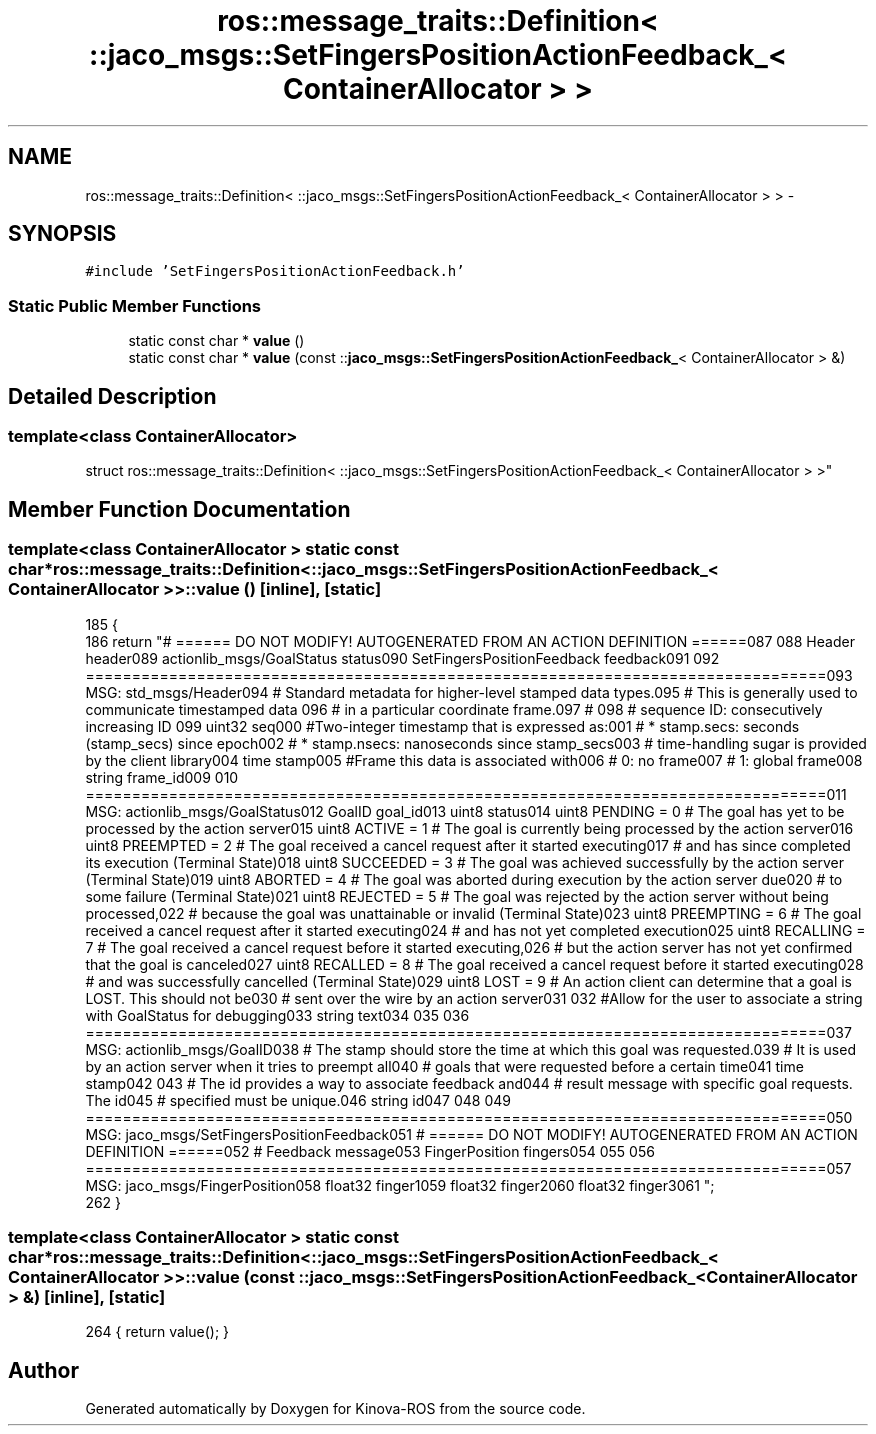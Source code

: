 .TH "ros::message_traits::Definition< ::jaco_msgs::SetFingersPositionActionFeedback_< ContainerAllocator > >" 3 "Thu Mar 3 2016" "Version 1.0.1" "Kinova-ROS" \" -*- nroff -*-
.ad l
.nh
.SH NAME
ros::message_traits::Definition< ::jaco_msgs::SetFingersPositionActionFeedback_< ContainerAllocator > > \- 
.SH SYNOPSIS
.br
.PP
.PP
\fC#include 'SetFingersPositionActionFeedback\&.h'\fP
.SS "Static Public Member Functions"

.in +1c
.ti -1c
.RI "static const char * \fBvalue\fP ()"
.br
.ti -1c
.RI "static const char * \fBvalue\fP (const ::\fBjaco_msgs::SetFingersPositionActionFeedback_\fP< ContainerAllocator > &)"
.br
.in -1c
.SH "Detailed Description"
.PP 

.SS "template<class ContainerAllocator>
.br
struct ros::message_traits::Definition< ::jaco_msgs::SetFingersPositionActionFeedback_< ContainerAllocator > >"

.SH "Member Function Documentation"
.PP 
.SS "template<class ContainerAllocator > static const char* ros::message_traits::Definition< ::\fBjaco_msgs::SetFingersPositionActionFeedback_\fP< ContainerAllocator > >::value ()\fC [inline]\fP, \fC [static]\fP"

.PP
.nf
185   {
186     return "# ====== DO NOT MODIFY! AUTOGENERATED FROM AN ACTION DEFINITION ======\n\
187 \n\
188 Header header\n\
189 actionlib_msgs/GoalStatus status\n\
190 SetFingersPositionFeedback feedback\n\
191 \n\
192 ================================================================================\n\
193 MSG: std_msgs/Header\n\
194 # Standard metadata for higher-level stamped data types\&.\n\
195 # This is generally used to communicate timestamped data \n\
196 # in a particular coordinate frame\&.\n\
197 # \n\
198 # sequence ID: consecutively increasing ID \n\
199 uint32 seq\n\
200 #Two-integer timestamp that is expressed as:\n\
201 # * stamp\&.secs: seconds (stamp_secs) since epoch\n\
202 # * stamp\&.nsecs: nanoseconds since stamp_secs\n\
203 # time-handling sugar is provided by the client library\n\
204 time stamp\n\
205 #Frame this data is associated with\n\
206 # 0: no frame\n\
207 # 1: global frame\n\
208 string frame_id\n\
209 \n\
210 ================================================================================\n\
211 MSG: actionlib_msgs/GoalStatus\n\
212 GoalID goal_id\n\
213 uint8 status\n\
214 uint8 PENDING         = 0   # The goal has yet to be processed by the action server\n\
215 uint8 ACTIVE          = 1   # The goal is currently being processed by the action server\n\
216 uint8 PREEMPTED       = 2   # The goal received a cancel request after it started executing\n\
217                             #   and has since completed its execution (Terminal State)\n\
218 uint8 SUCCEEDED       = 3   # The goal was achieved successfully by the action server (Terminal State)\n\
219 uint8 ABORTED         = 4   # The goal was aborted during execution by the action server due\n\
220                             #    to some failure (Terminal State)\n\
221 uint8 REJECTED        = 5   # The goal was rejected by the action server without being processed,\n\
222                             #    because the goal was unattainable or invalid (Terminal State)\n\
223 uint8 PREEMPTING      = 6   # The goal received a cancel request after it started executing\n\
224                             #    and has not yet completed execution\n\
225 uint8 RECALLING       = 7   # The goal received a cancel request before it started executing,\n\
226                             #    but the action server has not yet confirmed that the goal is canceled\n\
227 uint8 RECALLED        = 8   # The goal received a cancel request before it started executing\n\
228                             #    and was successfully cancelled (Terminal State)\n\
229 uint8 LOST            = 9   # An action client can determine that a goal is LOST\&. This should not be\n\
230                             #    sent over the wire by an action server\n\
231 \n\
232 #Allow for the user to associate a string with GoalStatus for debugging\n\
233 string text\n\
234 \n\
235 \n\
236 ================================================================================\n\
237 MSG: actionlib_msgs/GoalID\n\
238 # The stamp should store the time at which this goal was requested\&.\n\
239 # It is used by an action server when it tries to preempt all\n\
240 # goals that were requested before a certain time\n\
241 time stamp\n\
242 \n\
243 # The id provides a way to associate feedback and\n\
244 # result message with specific goal requests\&. The id\n\
245 # specified must be unique\&.\n\
246 string id\n\
247 \n\
248 \n\
249 ================================================================================\n\
250 MSG: jaco_msgs/SetFingersPositionFeedback\n\
251 # ====== DO NOT MODIFY! AUTOGENERATED FROM AN ACTION DEFINITION ======\n\
252 # Feedback message\n\
253 FingerPosition fingers\n\
254 \n\
255 \n\
256 ================================================================================\n\
257 MSG: jaco_msgs/FingerPosition\n\
258 float32 finger1\n\
259 float32 finger2\n\
260 float32 finger3\n\
261 ";
262   }
.fi
.SS "template<class ContainerAllocator > static const char* ros::message_traits::Definition< ::\fBjaco_msgs::SetFingersPositionActionFeedback_\fP< ContainerAllocator > >::value (const ::\fBjaco_msgs::SetFingersPositionActionFeedback_\fP< ContainerAllocator > &)\fC [inline]\fP, \fC [static]\fP"

.PP
.nf
264 { return value(); }
.fi


.SH "Author"
.PP 
Generated automatically by Doxygen for Kinova-ROS from the source code\&.
